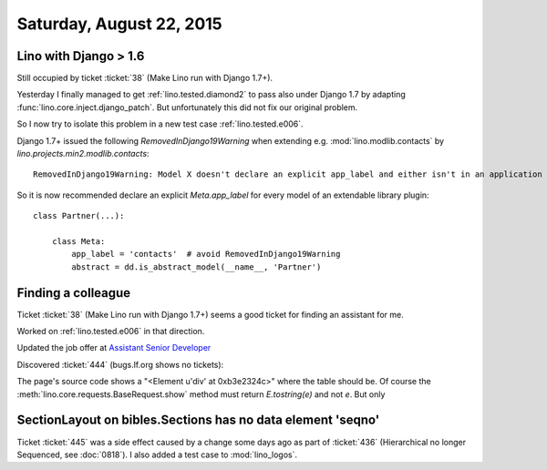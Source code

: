=========================
Saturday, August 22, 2015
=========================

Lino with Django > 1.6
======================

Still occupied by ticket :ticket:`38` (Make Lino run with Django 1.7+).

Yesterday I finally managed to get :ref:`lino.tested.diamond2` to pass
also under Django 1.7 by adapting
:func:`lino.core.inject.django_patch`.  But unfortunately this did not
fix our original problem.  

So I now try to isolate this problem in a new test case
:ref:`lino.tested.e006`.

Django 1.7+ issued the following 
`RemovedInDjango19Warning` when extending 
e.g. :mod:`lino.modlib.contacts` by `lino.projects.min2.modlib.contacts`::

    RemovedInDjango19Warning: Model X doesn't declare an explicit app_label and either isn't in an application in INSTALLED_APPS or else was imported before its application was loaded. This will no longer be supported in Django 1.9.

So it is now recommended declare an explicit `Meta.app_label` for
every model of an extendable library plugin::

    class Partner(...):

        class Meta:
            app_label = 'contacts'  # avoid RemovedInDjango19Warning
            abstract = dd.is_abstract_model(__name__, 'Partner')


Finding a colleague
===================

Ticket :ticket:`38` (Make Lino run with Django 1.7+) seems a good
ticket for finding an assistant for me.

Worked on :ref:`lino.tested.e006` in that direction.

Updated the job offer at `Assistant Senior Developer
<http://www.saffre-rumma.net/jobs/seniordev.html>`_

Discovered :ticket:`444` (bugs.lf.org shows no tickets):

The page's source code shows a "<Element u'div' at 0xb3e2324c>" where
the table should be. 
Of course the :meth:`lino.core.requests.BaseRequest.show` method 
must return `E.tostring(e)`  and not `e`. But only 


SectionLayout on bibles.Sections has no data element 'seqno'
============================================================

Ticket :ticket:`445` was a side effect caused by a change some days
ago as part of :ticket:`436` (Hierarchical no longer Sequenced, see
:doc:`0818`). I also added a test case to :mod:`lino_logos`.

